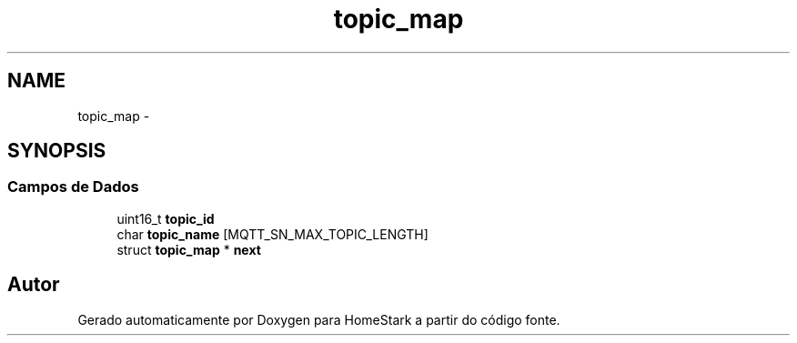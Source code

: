 .TH "topic_map" 3 "Sábado, 20 de Agosto de 2016" "Version 1.0" "HomeStark" \" -*- nroff -*-
.ad l
.nh
.SH NAME
topic_map \- 
.SH SYNOPSIS
.br
.PP
.SS "Campos de Dados"

.in +1c
.ti -1c
.RI "uint16_t \fBtopic_id\fP"
.br
.ti -1c
.RI "char \fBtopic_name\fP [MQTT_SN_MAX_TOPIC_LENGTH]"
.br
.ti -1c
.RI "struct \fBtopic_map\fP * \fBnext\fP"
.br
.in -1c

.SH "Autor"
.PP 
Gerado automaticamente por Doxygen para HomeStark a partir do código fonte\&.
